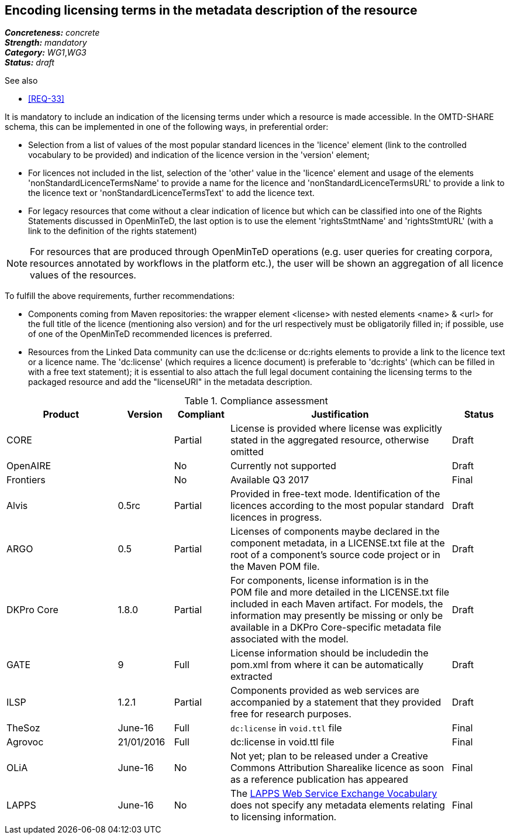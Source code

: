 == Encoding licensing terms in the metadata description of the resource

[%hardbreaks]
[small]#*_Concreteness:_* __concrete__#
[small]#*_Strength:_*     __mandatory__#
[small]#*_Category:_*     __WG1__,__WG3__#
[small]#*_Status:_*       __draft__#

.See also

* <<REQ-33>>

It is mandatory to include an indication of the licensing terms under which a resource is made accessible. In the OMTD-SHARE schema, this can be implemented in one of the following ways, in preferential order:

* Selection from a list of values of the most popular standard licences in the 'licence' element (link to the controlled vocabulary to be provided) and indication of the licence version in the 'version' element;

* For licences not included in the list, selection of the 'other' value in the 'licence' element and usage of the elements 'nonStandardLicenceTermsName' to provide a name for the licence and 'nonStandardLicenceTermsURL' to provide a link to the licence text or 'nonStandardLicenceTermsText' to add the licence text.

* For legacy resources that come without a clear indication of licence but which can be classified into one of the Rights Statements discussed in OpenMinTeD, the last option is to use the element 'rightsStmtName' and 'rightsStmtURL' (with a link to the definition of the rights statement)

NOTE: For resources that are produced through OpenMinTeD operations (e.g. user queries for creating corpora, resources annotated by workflows in the platform etc.), the user will be shown an aggregation of all licence values of the resources.

To fulfill the above requirements, further recommendations:

* Components coming from Maven repositories: the wrapper element <license> with nested elements <name> & <url> for the full title of the licence (mentioning also version) and for the url respectively must be obligatorily filled in; if possible, use of one of the OpenMinTeD recommended licences is preferred.

* Resources from the Linked Data community can use the dc:license or dc:rights elements to provide a link to the licence text or a licence name. The 'dc:license' (which requires a licence document) is preferable to 'dc:rights' (which can be filled in with a free text statement); it is essential to also attach the full legal document containing the licensing terms to the packaged resource and add the "licenseURI" in the metadata description.


.Compliance assessment
[cols="2,1,1,4,1"]
|====
|Product|Version|Compliant|Justification|Status

| CORE
|
| Partial
| License is provided where license was explicitly stated in the aggregated resource, otherwise omitted
| Draft

| OpenAIRE
|
| No
| Currently not supported
| Draft

| Frontiers
|
| No
| Available Q3 2017
| Final

| Alvis
| 0.5rc
| Partial
| Provided in free-text mode. Identification of the licences according to the most popular standard licences in progress.
| Draft

| ARGO
| 0.5
| Partial
| Licenses of components maybe declared in the component metadata, in a LICENSE.txt file at the root of a component's source code project or in the Maven POM file.
| Draft

| DKPro Core
| 1.8.0
| Partial
| For components, license information is in the POM file and more detailed in the LICENSE.txt file included in each Maven artifact. For models, the information may presently be missing or only be available in a DKPro Core-specific metadata file associated with the model. 
| Draft

| GATE
| 9
| Full
| License information should be includedin the pom.xml from where it can be automatically extracted
| Draft

| ILSP
| 1.2.1
| Partial
| Components provided as web services are accompanied by a statement that they provided free for research purposes.
| Draft

| TheSoz
| June-16
| Full
| `dc:license` in `void.ttl` file
| Final

| Agrovoc
| 21/01/2016
| Full
| dc:license in void.ttl file
| Final

| OLiA
| June-16
| No
| Not yet; plan to be released under a Creative Commons Attribution Sharealike licence as soon as a reference publication has appeared
| Final

| LAPPS
| June-16
| No
| The link:http://vocab.lappsgrid.org[LAPPS Web Service Exchange Vocabulary] does not specify any metadata elements relating to licensing information.
| Final
|====
